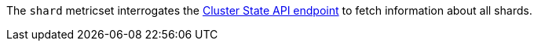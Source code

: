 The `shard` metricset interrogates the
https://www.elastic.co/guide/en/elasticsearch/reference/6.2/cluster-state.html[Cluster State API endpoint] to fetch information about all shards.
